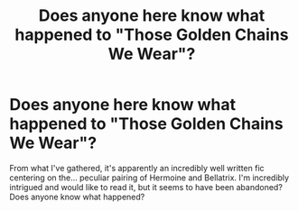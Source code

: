 #+TITLE: Does anyone here know what happened to "Those Golden Chains We Wear"?

* Does anyone here know what happened to "Those Golden Chains We Wear"?
:PROPERTIES:
:Author: Eternal_Flame_Baby
:Score: 2
:DateUnix: 1523325102.0
:DateShort: 2018-Apr-10
:FlairText: Request
:END:
From what I've gathered, it's apparently an incredibly well written fic centering on the... peculiar pairing of Hermoine and Bellatrix. I'm incredibly intrigued and would like to read it, but it seems to have been abandoned? Does anyone know what happened?

